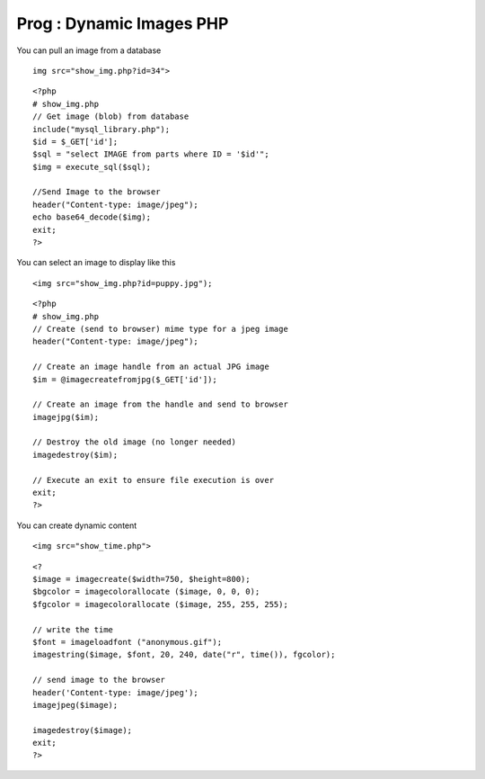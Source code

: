Prog : Dynamic Images PHP
=========================

You can pull an image from a database

::

        img src="show_img.php?id=34">

::

        <?php
        # show_img.php
        // Get image (blob) from database
        include("mysql_library.php");
        $id = $_GET['id'];
        $sql = "select IMAGE from parts where ID = '$id'";
        $img = execute_sql($sql);

        //Send Image to the browser
        header("Content-type: image/jpeg");
        echo base64_decode($img);
        exit;
        ?>


You can select an image to display like this

::

        <img src="show_img.php?id=puppy.jpg");


::

        <?php
        # show_img.php
        // Create (send to browser) mime type for a jpeg image
        header("Content-type: image/jpeg");

        // Create an image handle from an actual JPG image
        $im = @imagecreatefromjpg($_GET['id']);

        // Create an image from the handle and send to browser
        imagejpg($im);

        // Destroy the old image (no longer needed)
        imagedestroy($im);

        // Execute an exit to ensure file execution is over 
        exit;
        ?>


You can create dynamic content

::

        <img src="show_time.php">

::

        <? 
        $image = imagecreate($width=750, $height=800);
        $bgcolor = imagecolorallocate ($image, 0, 0, 0);
        $fgcolor = imagecolorallocate ($image, 255, 255, 255);

        // write the time
        $font = imageloadfont ("anonymous.gif");
        imagestring($image, $font, 20, 240, date("r", time()), fgcolor);

        // send image to the browser
        header('Content-type: image/jpeg');
        imagejpeg($image);

        imagedestroy($image);
        exit;
        ?>

